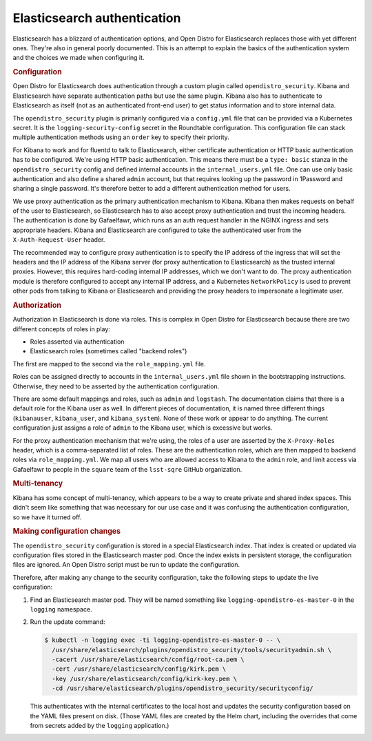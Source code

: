 ############################
Elasticsearch authentication
############################

Elasticsearch has a blizzard of authentication options, and Open Distro for Elasticsearch replaces those with yet different ones.
They're also in general poorly documented.
This is an attempt to explain the basics of the authentication system and the choices we made when configuring it.

.. rubric:: Configuration

Open Distro for Elasticsearch does authentication through a custom plugin called ``opendistro_security``.
Kibana and Elasticsearch have separate authentication paths but use the same plugin.
Kibana also has to authenticate to Elasticsearch as itself (not as an authenticated front-end user) to get status information and to store internal data.

The ``opendistro_security`` plugin is primarily configured via a ``config.yml`` file that can be provided via a Kubernetes secret.
It is the ``logging-security-config`` secret in the Roundtable configuration.
This configuration file can stack multiple authentication methods using an ``order`` key to specify their priority.

For Kibana to work and for fluentd to talk to Elasticsearch, either certificate authentication or HTTP basic authentication has to be configured.
We're using HTTP basic authentication.
This means there must be a ``type: basic`` stanza in the ``opendistro_security`` config and defined internal accounts in the ``internal_users.yml`` file.
One can use only basic authentication and also define a shared ``admin`` account, but that requires looking up the password in 1Password and sharing a single password.
It's therefore better to add a different authentication method for users.

We use proxy authentication as the primary authentication mechanism to Kibana.
Kibana then makes requests on behalf of the user to Elasticsearch, so Elasticsearch has to also accept proxy authentication and trust the incoming headers.
The authentication is done by Gafaelfawr, which runs as an auth request handler in the NGINX ingress and sets appropriate headers.
Kibana and Elasticsearch are configured to take the authenticated user from the ``X-Auth-Request-User`` header.

The recommended way to configure proxy authentication is to specify the IP address of the ingress that will set the headers and the IP address of the Kibana server (for proxy authentication to Elasticsearch) as the trusted internal proxies.
However, this requires hard-coding internal IP addresses, which we don't want to do.
The proxy authentication module is therefore configured to accept any internal IP address, and a Kubernetes ``NetworkPolicy`` is used to prevent other pods from talking to Kibana or Elasticsearch and providing the proxy headers to impersonate a legitimate user.

.. rubric:: Authorization

Authorization in Elasticsearch is done via roles.
This is complex in Open Distro for Elasticsearch because there are two different concepts of roles in play:

- Roles asserted via authentication
- Elasticsearch roles (sometimes called "backend roles")

The first are mapped to the second via the ``role_mapping.yml`` file.

Roles can be assigned directly to accounts in the ``internal_users.yml`` file shown in the bootstrapping instructions.
Otherwise, they need to be asserted by the authentication configuration.

There are some default mappings and roles, such as ``admin`` and ``logstash``.
The documentation claims that there is a default role for the Kibana user as well.
In different pieces of documentation, it is named three different things (``kibanauser``, ``kibana_user``, and ``kibana_system``).
None of these work or appear to do anything.
The current configuration just assigns a role of ``admin`` to the Kibana user, which is excessive but works.

For the proxy authentication mechanism that we're using, the roles of a user are asserted by the ``X-Proxy-Roles`` header, which is a comma-separated list of roles.
These are the authentication roles, which are then mapped to backend roles via ``role_mapping.yml``.
We map all users who are allowed access to Kibana to the ``admin`` role, and limit access via Gafaelfawr to people in the ``square`` team of the ``lsst-sqre`` GitHub organization.

.. rubric:: Multi-tenancy

Kibana has some concept of multi-tenancy, which appears to be a way to create private and shared index spaces.
This didn't seem like something that was necessary for our use case and it was confusing the authentication configuration, so we have it turned off.

.. rubric:: Making configuration changes

The ``opendistro_security`` configuration is stored in a special Elasticsearch index.
That index is created or updated via configuration files stored in the Elasticsearch master pod.
Once the index exists in persistent storage, the configuration files are ignored.
An Open Distro script must be run to update the configuration.

Therefore, after making any change to the security configuration, take the following steps to update the live configuration:

#. Find an Elasticsearch master pod.
   They will be named something like ``logging-opendistro-es-master-0`` in the ``logging`` namespace.

#. Run the update command:

   .. code-block:: console

      $ kubectl -n logging exec -ti logging-opendistro-es-master-0 -- \
        /usr/share/elasticsearch/plugins/opendistro_security/tools/securityadmin.sh \
        -cacert /usr/share/elasticsearch/config/root-ca.pem \
        -cert /usr/share/elasticsearch/config/kirk.pem \
        -key /usr/share/elasticsearch/config/kirk-key.pem \
        -cd /usr/share/elasticsearch/plugins/opendistro_security/securityconfig/

   This authenticates with the internal certificates to the local host and updates the security configuration based on the YAML files present on disk.
   (Those YAML files are created by the Helm chart, including the overrides that come from secrets added by the ``logging`` application.)
